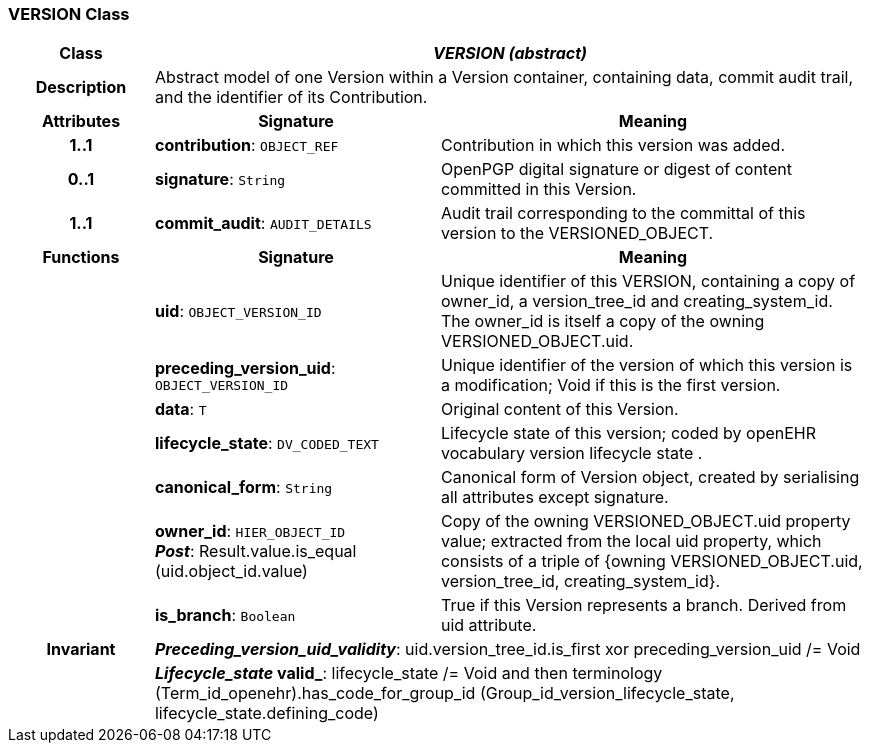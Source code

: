 === VERSION Class

[cols="^1,2,3"]
|===
h|*Class*
2+^h|*_VERSION (abstract)_*

h|*Description*
2+a|Abstract model of one Version within a Version container, containing data, commit audit trail, and the identifier of its Contribution.

h|*Attributes*
^h|*Signature*
^h|*Meaning*

h|*1..1*
|*contribution*: `OBJECT_REF`
a|Contribution in which this version was added.

h|*0..1*
|*signature*: `String`
a|OpenPGP digital signature or digest of content committed in this Version.

h|*1..1*
|*commit_audit*: `AUDIT_DETAILS`
a|Audit trail corresponding to the committal of this version to the VERSIONED_OBJECT.
h|*Functions*
^h|*Signature*
^h|*Meaning*

h|
|*uid*: `OBJECT_VERSION_ID`
a|Unique identifier of this VERSION, containing a copy of owner_id, a version_tree_id and creating_system_id. The owner_id is itself a copy of the owning VERSIONED_OBJECT.uid.

h|
|*preceding_version_uid*: `OBJECT_VERSION_ID`
a|Unique identifier of the version of which this version is a modification; Void if this is the first version.

h|
|*data*: `T`
a|Original content of this Version.

h|
|*lifecycle_state*: `DV_CODED_TEXT`
a|Lifecycle state of this version; coded by openEHR vocabulary version lifecycle state .

h|
|*canonical_form*: `String`
a|Canonical form of Version object, created by serialising all attributes except
signature.

h|
|*owner_id*: `HIER_OBJECT_ID` +
*_Post_*: Result.value.is_equal (uid.object_id.value)
a|Copy of the owning VERSIONED_OBJECT.uid property value; extracted from the local uid property, which consists of a triple of {owning VERSIONED_OBJECT.uid, version_tree_id, creating_system_id}.

h|
|*is_branch*: `Boolean`
a|True if this Version represents a branch. Derived from uid attribute.

h|*Invariant*
2+a|*_Preceding_version_uid_validity_*: uid.version_tree_id.is_first xor preceding_version_uid /= Void

h|
2+a|*_Lifecycle_state_ valid_*: lifecycle_state /= Void and then terminology (Term_id_openehr).has_code_for_group_id (Group_id_version_lifecycle_state, lifecycle_state.defining_code)
|===
